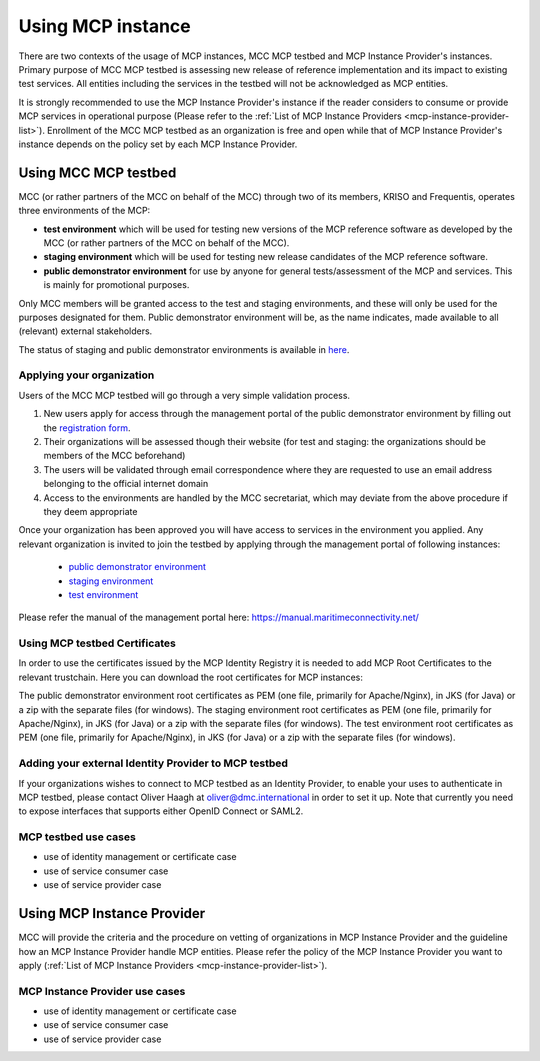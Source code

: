 .. _mcp-instance-usage:

Using MCP instance
==================
There are two contexts of the usage of MCP instances, MCC MCP testbed and MCP Instance Provider's instances.
Primary purpose of MCC MCP testbed is assessing new release of reference implementation and its impact to existing test services.
All entities including the services in the testbed will not be acknowledged as MCP entities.

It is strongly recommended to use the MCP Instance Provider's instance if the reader considers to consume or provide MCP services in operational purpose (Please refer to the :ref:`List of MCP Instance Providers <mcp-instance-provider-list>`).
Enrollment of the MCC MCP testbed as an organization is free and open while that of MCP Instance Provider's instance depends on the policy set by each MCP Instance Provider.

.. _mcp-instance-usage-testbed:

Using MCC MCP testbed
---------------------
MCC (or rather partners of the MCC on behalf of the MCC) through two of its members, KRISO and Frequentis, operates three environments of the MCP:

* **test environment** which will be used for testing new versions of the MCP reference software as developed by the MCC (or rather partners of the MCC on behalf of the MCC).
* **staging environment** which will be used for testing new release candidates of the MCP reference software.
* **public demonstrator environment** for use by anyone for general tests/assessment of the MCP and services. This is mainly for promotional purposes.

Only MCC members will be granted access to the test and staging environments, and these will only be used for the purposes designated for them.
Public demonstrator environment will be, as the name indicates, made available to all (relevant) external stakeholders.

The status of staging and public demonstrator environments is available in `here <https://status.maritimeconnectivity.net/>`__.

Applying your organization
^^^^^^^^^^^^^^^^^^^^^^^^^^^
Users of the MCC MCP testbed will go through a very simple validation process.

1. New users apply for access through the management portal of the public demonstrator environment by filling out the `registration form <https://management.maritimecloud.net/#/apply>`__.
2. Their organizations will be assessed though their website (for test and staging: the organizations should be members of the MCC beforehand)
3. The users will be validated through email correspondence where they are requested to use an email address belonging to the official internet domain
4. Access to the environments are handled by the MCC secretariat, which may deviate from the above procedure if they deem appropriate

Once your organization has been approved you will have access to services in the environment you applied.
Any relevant organization is invited to join the testbed by applying through the management portal of following instances:

  * `public demonstrator environment <https://management.maritimeconnectivity.net/#/apply>`__
  * `staging environment <https://staging-management.maritimeconnectivity.net/#/apply>`__
  * `test environment <https://test-management.maritimeconnectivity.net/#/apply>`__

Please refer the manual of the management portal here: https://manual.maritimeconnectivity.net/

Using MCP testbed Certificates
^^^^^^^^^^^^^^^^^^^^^^^^^^^^^^^^^^^^^^^^^^^^^^^^^^^^^^^
In order to use the certificates issued by the MCP Identity Registry it is needed to add MCP Root Certificates to the relevant trustchain. Here you can download the root certificates for MCP instances:

The public demonstrator environment root certificates as PEM (one file, primarily for Apache/Nginx), in JKS (for Java) or a zip with the separate files (for windows).
The staging environment root certificates as PEM (one file, primarily for Apache/Nginx), in JKS (for Java) or a zip with the separate files (for windows).
The test environment root certificates as PEM (one file, primarily for Apache/Nginx), in JKS (for Java) or a zip with the separate files (for windows).

Adding your external Identity Provider to MCP testbed
^^^^^^^^^^^^^^^^^^^^^^^^^^^^^^^^^^^^^^^^^^^^^^^^^^^^^
If your organizations wishes to connect to MCP testbed as an Identity Provider, to enable your uses to authenticate in MCP testbed, please contact Oliver Haagh at oliver@dmc.international in order to set it up. Note that currently you need to expose interfaces that supports either OpenID Connect or SAML2.

MCP testbed use cases
^^^^^^^^^^^^^^^^^^^^^^^^^^^^^^^^^^^^^^^^^^^^^^^^^^^^^
* use of identity management or certificate case
* use of service consumer case
* use of service provider case

Using MCP Instance Provider
---------------------------
MCC will provide the criteria and the procedure on vetting of organizations in MCP Instance Provider and the guideline how an MCP Instance Provider handle MCP entities.
Please refer the policy of the MCP Instance Provider you want to apply (:ref:`List of MCP Instance Providers <mcp-instance-provider-list>`).

MCP Instance Provider use cases
^^^^^^^^^^^^^^^^^^^^^^^^^^^^^^^^^^^^^^^^^^^^^^^^^^^^^
* use of identity management or certificate case
* use of service consumer case
* use of service provider case
